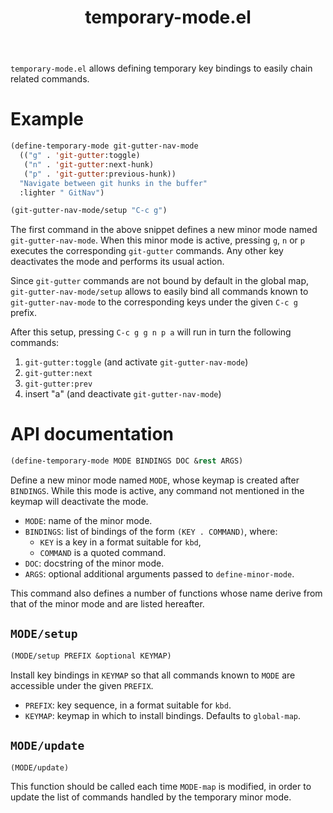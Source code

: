 #+TITLE: temporary-mode.el
#+OPTIONS: toc:nil

=temporary-mode.el= allows defining temporary key bindings to easily chain
related commands.

* Example

#+BEGIN_SRC emacs-lisp
  (define-temporary-mode git-gutter-nav-mode
    (("g" . 'git-gutter:toggle)
     ("n" . 'git-gutter:next-hunk)
     ("p" . 'git-gutter:previous-hunk))
    "Navigate between git hunks in the buffer"
    :lighter " GitNav")

  (git-gutter-nav-mode/setup "C-c g")
#+END_SRC

The first command in the above snippet defines a new minor mode named
=git-gutter-nav-mode=. When this minor mode is active, pressing =g=, =n= or =p=
executes the corresponding =git-gutter= commands. Any other key deactivates the
mode and performs its usual action.

Since =git-gutter= commands are not bound by default in the global map,
=git-gutter-nav-mode/setup= allows to easily bind all commands known to
=git-gutter-nav-mode= to the corresponding keys under the given =C-c g= prefix.

After this setup, pressing =C-c g g n p a= will run in turn the following
commands:

1. =git-gutter:toggle= (and activate =git-gutter-nav-mode=)
2. =git-gutter:next=
3. =git-gutter:prev=
4. insert "a" (and deactivate =git-gutter-nav-mode=)


* API documentation

#+BEGIN_SRC emacs-lisp
  (define-temporary-mode MODE BINDINGS DOC &rest ARGS)
#+END_SRC

Define a new minor mode named =MODE=, whose keymap is created after
=BINDINGS=. While this mode is active, any command not mentioned in the keymap
will deactivate the mode.

- =MODE=: name of the minor mode.
- =BINDINGS=: list of bindings of the form =(KEY . COMMAND)=, where:
  - =KEY= is a key in a format suitable for =kbd=,
  - =COMMAND= is a quoted command.
- =DOC=: docstring of the minor mode.
- =ARGS=: optional additional arguments passed to =define-minor-mode=.

This command also defines a number of functions whose name derive from that of
the minor mode and are listed hereafter.


** =MODE/setup=

#+BEGIN_SRC emacs-lisp
  (MODE/setup PREFIX &optional KEYMAP)
#+END_SRC

Install key bindings in =KEYMAP= so that all commands known to =MODE= are
accessible under the given =PREFIX=.

- =PREFIX=: key sequence, in a format suitable for =kbd=.
- =KEYMAP=: keymap in which to install bindings. Defaults to =global-map=.


** =MODE/update=

#+BEGIN_SRC emacs-lisp
  (MODE/update)
#+END_SRC

This function should be called each time =MODE-map= is modified, in order to update the
list of commands handled by the temporary minor mode.
